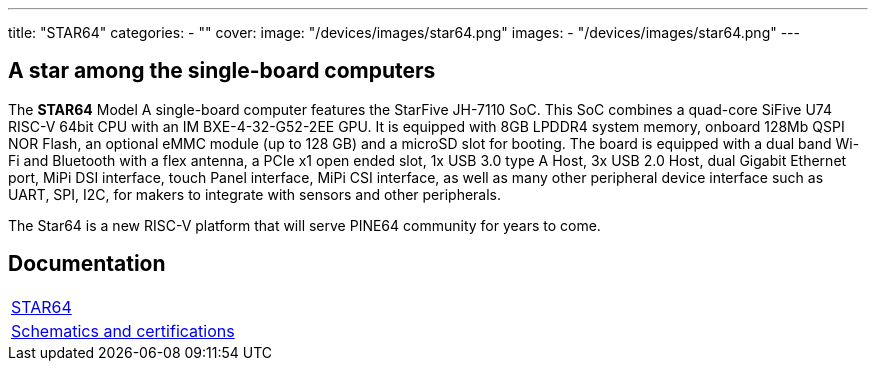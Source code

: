 ---
title: "STAR64"
categories: 
  - ""
cover: 
  image: "/devices/images/star64.png"
images:
  - "/devices/images/star64.png"
---

== A star among the single-board computers

The **STAR64** Model A single-board computer features the StarFive JH-7110 SoC. This SoC combines a quad-core SiFive U74 RISC-V 64bit CPU with an IM BXE-4-32-G52-2EE GPU. It is equipped with 8GB LPDDR4 system memory, onboard 128Mb QSPI NOR Flash, an optional eMMC module (up to 128 GB) and a microSD slot for booting. The board is equipped with a dual band Wi-Fi and Bluetooth with a flex antenna, a PCIe x1 open ended slot, 1x USB 3.0 type A Host, 3x USB 2.0 Host, dual Gigabit Ethernet port, MiPi DSI interface, touch Panel interface, MiPi CSI interface, as well as many other peripheral device interface such as UART, SPI, I2C, for makers to integrate with sensors and other peripherals.

The Star64 is a new RISC-V platform that will serve PINE64 community for years to come.

== Documentation

[cols="1"]
|===

| link:/documentation/STAR64/[STAR64]

| link:/documentation/STAR64/Further_information/Schematics_and_certifications/[Schematics and certifications]
|===
